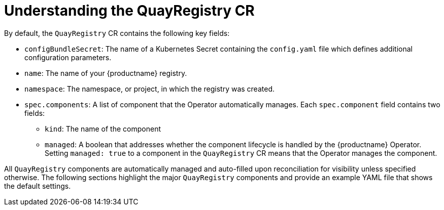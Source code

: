 :_content-type: CONCEPT
[id="understanding-quayregistry-cr"]
= Understanding the QuayRegistry CR

By default, the `QuayRegistry` CR contains the following key fields:

* `configBundleSecret`: The name of a Kubernetes Secret containing the `config.yaml` file which defines additional configuration parameters.
* `name`: The name of your {productname} registry.
* `namespace`: The namespace, or project, in which the registry was created.
* `spec.components`: A list of component that the Operator automatically manages. Each `spec.component` field contains two fields:
** `kind`: The name of the component
** `managed`: A boolean that addresses whether the component lifecycle is handled by the {productname} Operator. Setting `managed: true` to a component in the `QuayRegistry` CR means that the Operator manages the component.

All `QuayRegistry` components are automatically managed and auto-filled upon reconciliation for visibility unless specified otherwise. The following sections highlight the major `QuayRegistry` components and provide an example YAML file that shows the default settings.